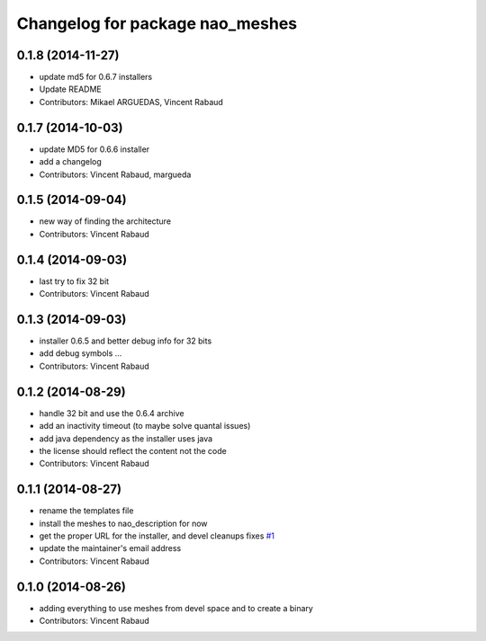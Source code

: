 ^^^^^^^^^^^^^^^^^^^^^^^^^^^^^^^^
Changelog for package nao_meshes
^^^^^^^^^^^^^^^^^^^^^^^^^^^^^^^^

0.1.8 (2014-11-27)
------------------
* update md5 for 0.6.7 installers
* Update README
* Contributors: Mikael ARGUEDAS, Vincent Rabaud

0.1.7 (2014-10-03)
------------------
* update MD5 for 0.6.6 installer
* add a changelog
* Contributors: Vincent Rabaud, margueda

0.1.5 (2014-09-04)
------------------
* new way of finding the architecture
* Contributors: Vincent Rabaud

0.1.4 (2014-09-03)
------------------
* last try to fix 32 bit
* Contributors: Vincent Rabaud

0.1.3 (2014-09-03)
------------------
* installer 0.6.5 and better debug info for 32 bits
* add debug symbols ...
* Contributors: Vincent Rabaud

0.1.2 (2014-08-29)
------------------
* handle 32 bit and use the 0.6.4 archive
* add an inactivity timeout (to maybe solve quantal issues)
* add java dependency as the installer uses java
* the license should reflect the content not the code
* Contributors: Vincent Rabaud

0.1.1 (2014-08-27)
------------------
* rename the templates file
* install the meshes to nao_description for now
* get the proper URL for the installer, and devel cleanups
  fixes `#1 <https://github.com/ros-nao/nao_meshes/issues/1>`_
* update the maintainer's email address
* Contributors: Vincent Rabaud

0.1.0 (2014-08-26)
------------------
* adding everything to use meshes from devel space and to create a binary
* Contributors: Vincent Rabaud
